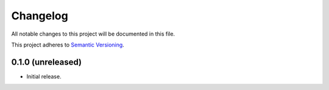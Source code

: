 Changelog
=========

All notable changes to this project will be documented in this file.

This project adheres to `Semantic Versioning
<https://semver.org/spec/v2.0.0.html>`_.

0.1.0 (unreleased)
------------------

* Initial release.
